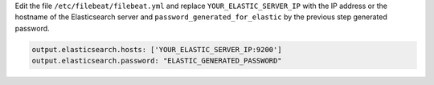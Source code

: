 .. Copyright (C) 2019 Wazuh, Inc.

Edit the file ``/etc/filebeat/filebeat.yml`` and replace ``YOUR_ELASTIC_SERVER_IP`` with the IP address or the hostname of the Elasticsearch server and ``password_generated_for_elastic`` by the previous step generated password.

.. code-block:: yaml

  output.elasticsearch.hosts: ['YOUR_ELASTIC_SERVER_IP:9200']
  output.elasticsearch.password: "ELASTIC_GENERATED_PASSWORD"

.. End of configure_filebeat.rst
